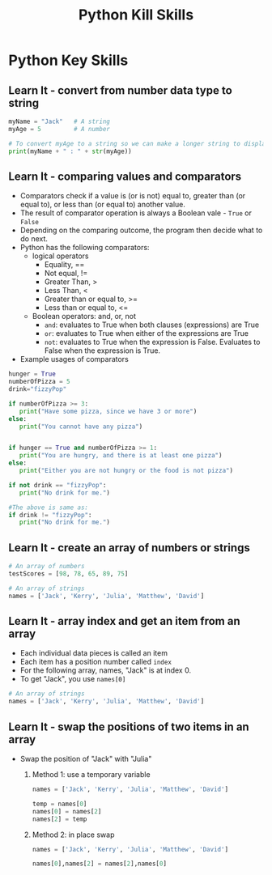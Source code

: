  #+STARTUP:indent
#+HTML_HEAD: <link rel="stylesheet" type="text/css" href="css/styles.css"/>
#+HTML_HEAD_EXTRA: <link href='http://fonts.googleapis.com/css?family=Ubuntu+Mono|Ubuntu' rel='stylesheet' type='text/css'>
#+OPTIONS: f:nil author:nil num:1 creator:nil timestamp:nil  
#+TITLE: Python Kill Skills
#+AUTHOR: Xiaohui Ellis

* COMMENT Use as a template
:PROPERTIES:
:HTML_CONTAINER_CLASS: activity
:END:
** Learn It
:PROPERTIES:
:HTML_CONTAINER_CLASS: learn
:END:

** Research It
:PROPERTIES:
:HTML_CONTAINER_CLASS: research
:END:

** Design It
:PROPERTIES:
:HTML_CONTAINER_CLASS: design
:END:

** Build It
:PROPERTIES:
:HTML_CONTAINER_CLASS: build
:END:

** Test It
:PROPERTIES:
:HTML_CONTAINER_CLASS: test
:END:

** Run It
:PROPERTIES:
:HTML_CONTAINER_CLASS: run
:END:

** Document It
:PROPERTIES:
:HTML_CONTAINER_CLASS: document
:END:

** Code It
:PROPERTIES:
:HTML_CONTAINER_CLASS: code
:END:

** Program It
:PROPERTIES:
:HTML_CONTAINER_CLASS: program
:END:

** Try It
:PROPERTIES:
:HTML_CONTAINER_CLASS: try
:END:

** Badge It
:PROPERTIES:
:HTML_CONTAINER_CLASS: badge
:END:

** Save It
:PROPERTIES:
:HTML_CONTAINER_CLASS: save
:END:

* Python Key Skills
:PROPERTIES:
:HTML_CONTAINER_CLASS: activity
:END:
** Learn It - convert from number data type to string
:PROPERTIES:
:HTML_CONTAINER_CLASS: learn
:END:

#+BEGIN_SRC Python
myName = "Jack"   # A string
myAge = 5         # A number

# To convert myAge to a string so we can make a longer string to display:
print(myName + " : " + str(myAge))
#+END_SRC

** Learn It - comparing values and comparators
:PROPERTIES:
:HTML_CONTAINER_CLASS: learn
:END:
- Comparators check if a value is (or is not) equal to, greater than (or equal to), or less than (or equal to) another value. 
- The result of comparator operation is always a Boolean vale - =True= or =False=
- Depending on the comparing outcome, the program then decide what to do next.
- Python has the following comparators: 
  - logical operators
    - Equality, ==
    - Not equal, !=
    - Greater Than, >
    - Less Than, <
    - Greater than or equal to, >=
    - Less than or equal to, <=
  - Boolean operators: and, or, not
    - =and=: evaluates to True when both clauses (expressions) are True
    - =or=: evaluates to True when either of the expressions are True
    - =not=: evaluates to True when the expression is False. Evaluates to False when the expression is True.
- Example usages of comparators
#+BEGIN_SRC Python
hunger = True
numberOfPizza = 5
drink="fizzyPop"

if numberOfPizza >= 3:
   print("Have some pizza, since we have 3 or more")
else:
   print("You cannot have any pizza")


if hunger == True and numberOfPizza >= 1:
   print("You are hungry, and there is at least one pizza")
else:
   print("Either you are not hungry or the food is not pizza")

if not drink == "fizzyPop":
   print("No drink for me.")

#The above is same as:
if drink != "fizzyPop":
   print("No drink for me.")
#+END_SRC

** Learn It - create an array of numbers or strings
:PROPERTIES:
:HTML_CONTAINER_CLASS: learn
:END:

#+BEGIN_SRC Python
# An array of numbers
testScores = [98, 78, 65, 89, 75]

# An array of strings
names = ['Jack', 'Kerry', 'Julia', 'Matthew', 'David']

#+END_SRC


** Learn It - array index and get an item from an array
:PROPERTIES:
:HTML_CONTAINER_CLASS: learn
:END:
- Each individual data pieces is called an item
- Each item has a position number called =index=
- For the following array, names, "Jack" is at index 0.
- To get "Jack", you use =names[0]=
#+BEGIN_SRC Python
# An array of strings
names = ['Jack', 'Kerry', 'Julia', 'Matthew', 'David']

#+END_SRC

[[./img/arrayIndex.png]]
** Learn It - swap the positions of two items in an array
:PROPERTIES:
:HTML_CONTAINER_CLASS: learn
:END:
- Swap the position of "Jack" with "Julia"
  1. Method 1: use a temporary variable 
   #+BEGIN_SRC Python
names = ['Jack', 'Kerry', 'Julia', 'Matthew', 'David']

temp = names[0]
names[0] = names[2]
names[2] = temp
   #+END_SRC
  2. Method 2: in place swap
      #+BEGIN_SRC Python
  names = ['Jack', 'Kerry', 'Julia', 'Matthew', 'David']

  names[0],names[2] = names[2],names[0]
  
     #+END_SRC
